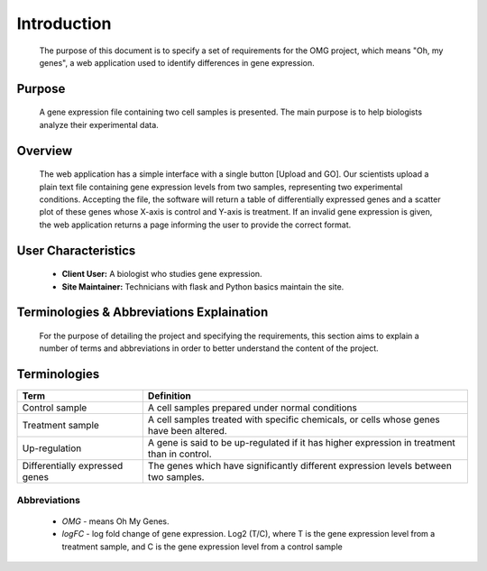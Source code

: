 Introduction
============
    The purpose of this document is to specify a set of requirements for the OMG project, which means "Oh, my genes", a web application used to identify differences in gene expression.


Purpose
-------
    A gene expression file containing two cell samples is presented. The main purpose is to help biologists analyze their experimental data. 


Overview
--------
    The web application has a simple interface with a single button [Upload and GO]. Our scientists upload a plain text file containing gene expression levels from two samples, representing two experimental conditions. Accepting the file, the software will return a table of differentially expressed genes and a scatter plot of these genes whose X-axis is control and Y-axis is treatment. If an invalid gene expression is given, the web application returns a page informing the user to provide the correct format.


User Characteristics
--------------------
    *   **Client User:** A biologist who studies gene expression.
    *   **Site Maintainer:** Technicians with flask and Python basics maintain the site.

Terminologies & Abbreviations Explaination
------------------------------------------
    For the purpose of detailing the project and specifying the requirements, this section aims to explain a number of terms and abbreviations in order to better understand the content of the project.

Terminologies
-------------
================================  ==================================================================
  Term                                                       Definition
================================  ==================================================================
Control sample                    A cell samples prepared under normal conditions
Treatment sample                  A cell samples treated with specific chemicals, or cells whose genes have been altered.
Up-regulation                     A gene is said to be up-regulated if it has higher expression in treatment than in control.
Differentially expressed genes    The genes which have significantly different expression levels between two samples. 
================================  ==================================================================
Abbreviations
~~~~~~~~~~~~~
    
    *   *OMG* - means Oh My Genes.
    *   *logFC* - log fold change of gene expression. Log2 (T/C), where T is the gene expression level from a treatment sample, and C is the gene expression level from a control sample
